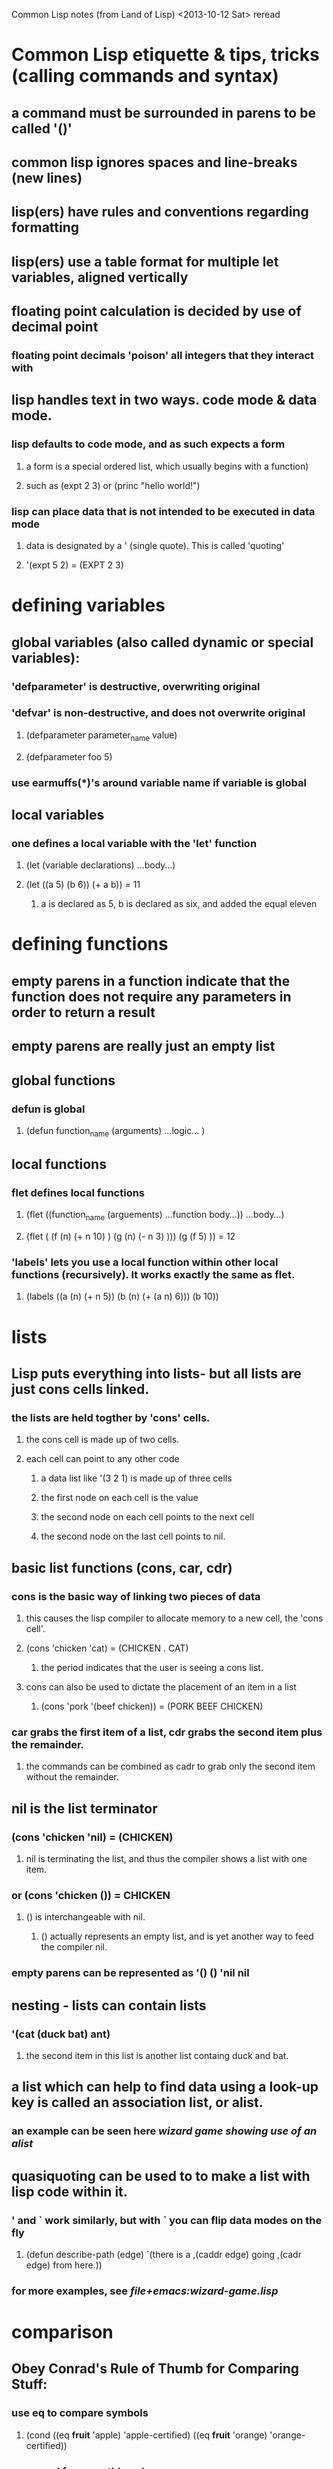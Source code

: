 

Common Lisp notes (from Land of Lisp) <2013-10-12 Sat> reread

* Common Lisp etiquette & tips, tricks (calling commands and syntax)
** a command must be surrounded in parens to be called '()'
** common lisp ignores spaces and line-breaks (new lines)
** lisp(ers) have rules and conventions regarding formatting
** lisp(ers) use a table format for multiple let variables, aligned vertically
** floating point calculation is decided by use of decimal point
*** floating point decimals 'poison' all integers that they interact with
**  lisp handles text in two ways. code mode & data mode.
*** lisp defaults to code mode, and as such expects a form
**** a form is a special ordered list, which usually begins with a function)
**** such as (expt 2 3) or (princ "hello world!") 
*** lisp can place data that is not intended to be executed in data mode
**** data is designated by a ' (single quote). This is called 'quoting'
**** '(expt 5 2) = (EXPT 2 3)
* defining variables
** global variables (also called dynamic or special variables):
*** 'defparameter' is destructive, overwriting original
*** 'defvar' is non-destructive, and does not overwrite original    
**** (defparameter parameter_name value)
**** (defparameter foo 5)
*** use earmuffs(*)'s around variable name if variable is global

** local variables
*** one defines a local variable with the 'let' function
**** (let (variable declarations) ...body...)
**** (let ((a 5) (b 6)) (+ a b)) = 11
***** a is declared as 5, b is declared as six, and added the equal eleven
* defining functions
** empty parens in a function indicate that the function does not require any parameters in order to return a result
** empty parens are really just an empty list
** global functions
*** defun is global
**** (defun function_name (arguments) ...logic... ) 
** local functions
*** flet defines local functions
**** (flet ((function_name (arguements) ...function body...)) ...body...)
**** (flet ( (f (n) (+ n 10) ) (g (n) (- n 3) ))) (g (f 5) )) = 12
*** 'labels' lets you use a local function within other local functions (recursively). It works exactly the same as flet. 
**** (labels ((a (n) (+ n 5)) (b (n) (+ (a n) 6))) (b 10))

* lists
** Lisp puts everything into lists- but all lists are just cons cells linked.
*** the lists are held togther by 'cons' cells.
**** the cons cell is made up of two cells.
**** each cell can point to any other code
***** a data list like '(3 2 1) is made up of three cells
***** the first node on each cell is the value
***** the second node on each cell points to the next cell
***** the second node on the last cell points to nil.
** basic list functions (cons, car, cdr)
*** cons is the basic way of linking two pieces of data
**** this causes the lisp compiler to allocate memory to a new cell, the 'cons cell'.
**** (cons 'chicken 'cat) = (CHICKEN . CAT)
***** the period indicates that the user is seeing a cons list.
**** cons can also be used to dictate the placement of an item in a list
***** (cons 'pork '(beef chicken)) = (PORK BEEF CHICKEN)

*** car grabs the first item of a list, cdr grabs the second item plus the remainder.
**** the commands can be combined as cadr to grab only the second item without the remainder.

** nil is the list terminator
*** (cons 'chicken 'nil) = (CHICKEN)
**** nil is terminating the list, and thus the compiler shows a list with one item.

*** or (cons 'chicken ()) = CHICKEN
**** () is interchangeable with nil.
***** () actually represents an empty list, and is yet another way to feed the compiler nil.

*** empty parens can be represented as '() () 'nil nil

** nesting - lists can contain lists
*** '(cat (duck bat) ant)
**** the second item in this list is another list containg duck and bat.

** a list which can help to find data using a look-up key is called an association list, or alist.
*** an example can be seen here [[file+emacs:wizard-game.lisp][wizard game showing use of an alist]]
** quasiquoting can be used to to make a list with lisp code within it.
*** ' and ` work similarly, but with ` you can flip data modes on the fly
**** (defun describe-path (edge) `(there is a ,(caddr edge) going ,(cadr edge) from here.))
*** for more examples, see [[file+emacs:wizard-game.lisp][file+emacs:wizard-game.lisp]]
* comparison
** Obey Conrad's Rule of Thumb for Comparing Stuff:
*** use eq to compare symbols
**** (cond ((eq *fruit* 'apple) 'apple-certified) ((eq *fruit* 'orange) 'orange-certified))
*** use equal for everything else
**** this checks to see if the two items under comparison are isomorphic (look the same)
***** (equal 'apple 'apple) = T , (equal (list 123) (list 123)) = T
*** eql is similar to eq but also includes numbers and characters.
**** (eql 'foo 'foo) , (eql 3.4 3.4), (eql #\a #\a)
*** equalp is simiular to equal, but it allows for a bit more sophisticated string comparison
**** (equalp "Bob Smith" "bob smith") = T , (equalp 0 0.0) = T 
* strings
** " "'s indicate a string
*** (princ "hello world!") , string = "hello world!"
** if you want to include double quotes in the string, prefix the quote with an escape character ' \'
*** (princ "He yelled \"Hello World!\" from the busy street.")
* specific functions
** symbols
*** + - / * = < > ? ! _ .
*** symbols are case insensitive in lisp
** # - tells compiler to treat the following as a function
*** (mapcar #'car '((foo bar) (baz qux))) = (mapcar (function car) '((foo bar) (baz qux)))
** loop - simply loops forever, until :a. Useful for creating REPLs
*** (defun game-repl () (loop (print (evanl (read)))))
** ash - arithemetic shift. when given -1 will halve the result. +1 doubles.
*** thus.. add two together values together and ash them for an average    
**** (ash (+ 30 35) -1) = 32
*** ash, when given positive 1 as an arguement, will double the result.
**** (ash 50 1) = 100    
     
** mapcar - takes a function, and then applies that function to all members of a list
*** (mapcar #'sqrt '(1 2 3 4 5)) = (1 1.4142135 1.7320508 2 2.236068)
*** (mapcar #'car '((foo bar) (baz qux))) = (foo baz)
** expt - return powers (exponential multiplication)
*** (expt 5 2) = 25
** assoc - return a value and a key from a keylist
*** (cdr (assoc location edges))
** princ - return a string, but tries to do so in a human-friendly fashion (drops formattings)
*** (princ "Hello world.")
** append - combines many lists into a large single list
*** (append '(mary had) '(a) '(little lamb)) = MARY HAD A LITTLE LAMB
** list - build a list
*** (list 'pork 'beef 'chicken) = (PORK BEEF CHICKEN)
** push - add another item to the front of a variable list
*** (defparameter *foo* '(1 2 3)) (push 7 *foo*) (7 1 2 3)
** When a function ends in p, it indicates a true/false predicate, and expects to result in True. (oddp 5) : True
** oddp - return if arguement is odd as true or false.
** progn - adds functionality while ensuring only the last evaluation of the function is returned.
*** (if (oddp 5) (progn (princ "hello")) 'odd number 'even number)
*** can be used multiple times
** member - checks to see if the given value is a member of a list.
*** example: (if (member 1 '(3 4 1 5)) 'in-the-list 'not-in-the-list) = IN-THE-LIST
*** be aware: member returns the tail of the list as well as a result of the search (the query itself)
**** this is because lisp treats all non-empty fields as true, and the writer of the member function thought it'd be a useful feature.
**** it also reduces problems with nil causing lists to incorrectly evaluate as false when returned as a tail.
** find-if - takes another function as a parameter, and finds the first value using that function that returns true.
*** (find-if #'oddp '(2 3 4 5 6 7)) = 3
*** be careful of using find-if with nil values.
** print - allows printing to console, adding a new line to the end
** read - allows one to take input from the user
** prin1 - allows printing to console, without a new line at the end.
* algorithms
** the first program, bigger-or-smaller, halves the search space each iteration
*** this is called a binary search - ash is a common implementation
* conditionals
*** one important aspect of lisp is that it treats all empty lists as false.
**** (if '() 'i-am-true 'i-am-false) = I-AM-FALSE. (if '(1) 'i-am-true 'i-am-false) = I-AM-TRUE
*** if (if then, else, else-if)
**** (if (condition) (then) (else))
**** if can be used to check if list is empty
***** (if '(1) 'stuff 'nostuff) = STUFF
**** if only evaluates the true branch
***** meaning you can feed the false branch garbage, and it won't error til it encounters it as true.
*** when (when true, do) 
**** (defvar *number-is-odd* nil) (when (oddp 5) (setf *number-is-odd* t) 'odd-number) ODD-NUMBER number-is-o   
*** unless (when false, do) 
**** (unless (oddp 4) (setf number-is-oidd nil) 'even number) EVEN-NUMBER number-is-odd=nil
*** cond (when x is found, do)
**** cond is the classic way to perform branching in lisp
**** cond allows for imlicit progn's
**** it is typical to end a set of conds with an always true parameter

*****   (cond n ((1) (princ "1") ((2) (princ "2") (t () ))))
**** case uses eq to compare symbols, as such it is only wise to use for branching on string values
*** case (when x found, do this. Otherwise..)
**** case can be used and ended with a catch-all 'otherwise' result
***** (case n ((1) (princ "1") ((2) (princ "2") (otherwise () )))).
*** and (do this AND this AND this)
**** (and (oddp 5) (oddp 7) (oddp 9)) = TRUE
*** or (do that OR that OR that, any choice is fine)
**** (or (oddp5) (oddp 7) (oddp 9)) = TRUE

**** this means that OR evaluates all conditions a true condition is found to continue branching towards.
**** OR can also be used in this conditional example
***** (or (oddp 4) (setf *is-it-even* t)) = TRUE
****** do everything expressed until the first non-true condition is found
* misc code examples
** simple square function
*** (defun square (n) (* n n))
**** defines a function, 'square', that takes a number, multiplies it by itself, and returns the result.
** list-length
*** (defun my-length (list) (if list (1+ (my-length (cdr list))) 0))
**** this is an example of recursion. If the list is true (has items in it), then add one to the counter, take one away, and do it again until the list is empty (list-eater)
